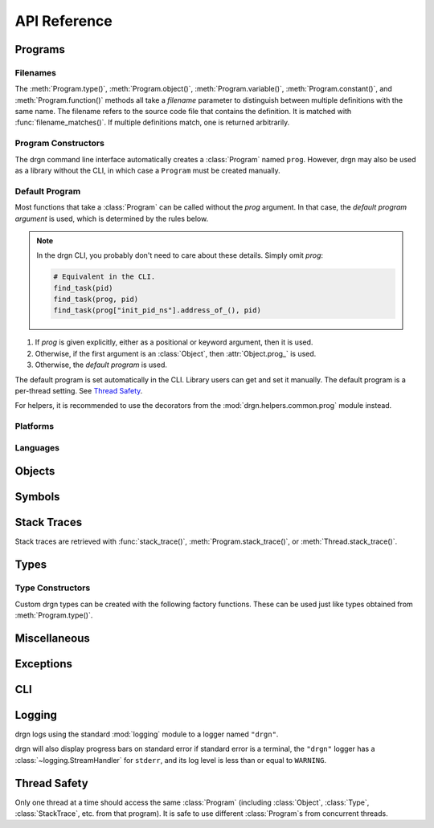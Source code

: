 API Reference
=============

.. module:: drgn

Programs
--------

.. drgndoc:: Program
    :exclude: (void|int|bool|float|struct|union|class|enum|typedef|pointer|array|function)_type
.. drgndoc:: ProgramFlags
.. drgndoc:: FindObjectFlags

.. drgndoc:: Thread

.. _api-filenames:

Filenames
^^^^^^^^^

The :meth:`Program.type()`, :meth:`Program.object()`,
:meth:`Program.variable()`, :meth:`Program.constant()`, and
:meth:`Program.function()` methods all take a *filename* parameter to
distinguish between multiple definitions with the same name. The filename
refers to the source code file that contains the definition. It is matched with
:func:`filename_matches()`. If multiple definitions match, one is returned
arbitrarily.

.. drgndoc:: filename_matches

.. _api-program-constructors:

Program Constructors
^^^^^^^^^^^^^^^^^^^^

The drgn command line interface automatically creates a :class:`Program` named
``prog``. However, drgn may also be used as a library without the CLI, in which
case a ``Program`` must be created manually.

.. drgndoc:: program_from_core_dump
.. drgndoc:: program_from_kernel
.. drgndoc:: program_from_pid

.. _default-program:

Default Program
^^^^^^^^^^^^^^^

Most functions that take a :class:`Program` can be called without the *prog*
argument. In that case, the *default program argument* is used, which is
determined by the rules below.

.. note::

    In the drgn CLI, you probably don't need to care about these details.
    Simply omit *prog*:

    .. code-block:: python3

        # Equivalent in the CLI.
        find_task(pid)
        find_task(prog, pid)
        find_task(prog["init_pid_ns"].address_of_(), pid)

1. If *prog* is given explicitly, either as a positional or keyword argument,
   then it is used.
2. Otherwise, if the first argument is an :class:`Object`, then
   :attr:`Object.prog_` is used.
3. Otherwise, the *default program* is used.

The default program is set automatically in the CLI. Library users can get and
set it manually. The default program is a per-thread setting. See `Thread
Safety`_.

.. drgndoc:: get_default_prog
.. drgndoc:: set_default_prog
.. drgndoc:: NoDefaultProgramError

For helpers, it is recommended to use the decorators from the
:mod:`drgn.helpers.common.prog` module instead.

Platforms
^^^^^^^^^

.. drgndoc:: Platform
.. drgndoc:: Architecture
.. drgndoc:: PlatformFlags
.. drgndoc:: Register
.. drgndoc:: host_platform

Languages
^^^^^^^^^

.. drgndoc:: Language

Objects
-------

.. drgndoc:: Object
.. drgndoc:: NULL
.. drgndoc:: cast
.. drgndoc:: implicit_convert
.. drgndoc:: reinterpret
.. drgndoc:: container_of

Symbols
-------

.. drgndoc:: Symbol
.. drgndoc:: SymbolBinding
.. drgndoc:: SymbolKind

Stack Traces
------------

Stack traces are retrieved with :func:`stack_trace()`,
:meth:`Program.stack_trace()`, or :meth:`Thread.stack_trace()`.

.. drgndoc:: stack_trace
.. drgndoc:: StackTrace
.. drgndoc:: StackFrame

.. _api-reference-types:

Types
-----

.. drgndoc:: Type
.. drgndoc:: TypeMember
.. drgndoc:: TypeEnumerator
.. drgndoc:: TypeParameter
.. drgndoc:: TypeTemplateParameter
.. drgndoc:: TypeKind
.. drgndoc:: TypeKindSet
.. drgndoc:: PrimitiveType
.. drgndoc:: Qualifiers
.. drgndoc:: alignof
.. drgndoc:: offsetof

.. _api-type-constructors:

Type Constructors
^^^^^^^^^^^^^^^^^

Custom drgn types can be created with the following factory functions. These
can be used just like types obtained from :meth:`Program.type()`.

.. drgndoc:: Program.void_type
.. drgndoc:: Program.int_type
.. drgndoc:: Program.bool_type
.. drgndoc:: Program.float_type
.. drgndoc:: Program.struct_type
.. drgndoc:: Program.union_type
.. drgndoc:: Program.class_type
.. drgndoc:: Program.enum_type
.. drgndoc:: Program.typedef_type
.. drgndoc:: Program.pointer_type
.. drgndoc:: Program.array_type
.. drgndoc:: Program.function_type

Miscellaneous
-------------

.. drgndoc:: sizeof
.. drgndoc:: execscript
.. drgndoc:: IntegerLike
.. drgndoc:: Path

Exceptions
----------

.. drgndoc:: FaultError
.. drgndoc:: MissingDebugInfoError
.. drgndoc:: ObjectAbsentError
.. drgndoc:: OutOfBoundsError

CLI
---

.. drgndoc:: cli

Logging
-------

drgn logs using the standard :mod:`logging` module to a logger named
``"drgn"``.

drgn will also display progress bars on standard error if standard error is a
terminal, the ``"drgn"`` logger has a :class:`~logging.StreamHandler` for
``stderr``, and its log level is less than or equal to ``WARNING``.

Thread Safety
-------------

Only one thread at a time should access the same :class:`Program` (including
:class:`Object`, :class:`Type`, :class:`StackTrace`, etc. from that program).
It is safe to use different :class:`Program`\ s from concurrent threads.
